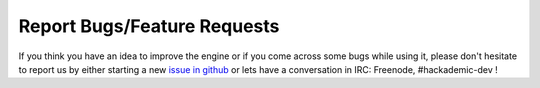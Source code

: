 Report Bugs/Feature Requests
============================

If you think you have an idea to improve the engine or if you come across some bugs while using it, please don't hesitate to report us by either starting a new `issue in github <https://github.com/Hackademic/hackademic/issues>`_ or lets have a conversation in IRC: Freenode, #hackademic-dev !
